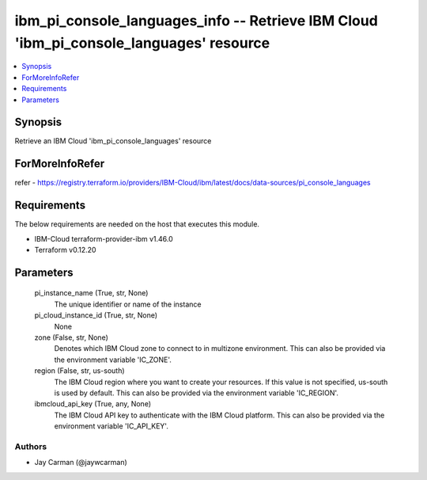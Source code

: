 
ibm_pi_console_languages_info -- Retrieve IBM Cloud 'ibm_pi_console_languages' resource
=======================================================================================

.. contents::
   :local:
   :depth: 1


Synopsis
--------

Retrieve an IBM Cloud 'ibm_pi_console_languages' resource


ForMoreInfoRefer
----------------
refer - https://registry.terraform.io/providers/IBM-Cloud/ibm/latest/docs/data-sources/pi_console_languages

Requirements
------------
The below requirements are needed on the host that executes this module.

- IBM-Cloud terraform-provider-ibm v1.46.0
- Terraform v0.12.20



Parameters
----------

  pi_instance_name (True, str, None)
    The unique identifier or name of the instance


  pi_cloud_instance_id (True, str, None)
    None


  zone (False, str, None)
    Denotes which IBM Cloud zone to connect to in multizone environment. This can also be provided via the environment variable 'IC_ZONE'.


  region (False, str, us-south)
    The IBM Cloud region where you want to create your resources. If this value is not specified, us-south is used by default. This can also be provided via the environment variable 'IC_REGION'.


  ibmcloud_api_key (True, any, None)
    The IBM Cloud API key to authenticate with the IBM Cloud platform. This can also be provided via the environment variable 'IC_API_KEY'.













Authors
~~~~~~~

- Jay Carman (@jaywcarman)

